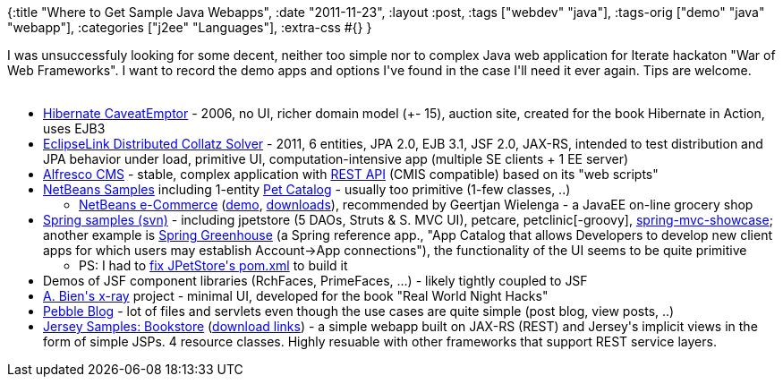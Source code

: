 {:title "Where to Get Sample Java Webapps",
 :date "2011-11-23",
 :layout :post,
 :tags ["webdev" "java"],
 :tags-orig ["demo" "java" "webapp"],
 :categories ["j2ee" "Languages"],
 :extra-css #{}
}

++++
I was unsuccessfuly looking for some decent, neither too simple nor to complex Java web application for Iterate hackaton "War of Web Frameworks". I want to record the demo apps and options I've found in the case I'll need it ever again. Tips are welcome.<br><br><!--more-->
<ul>
	<li><a href="https://downloads.jboss.org/hibernate/caveatemptor/">Hibernate CaveatEmptor</a> - 2006, no UI, richer domain model (+- 15), auction site, created for the book Hibernate in Action, uses EJB3</li>
	<li><a href="https://wiki.eclipse.org/EclipseLink/Examples/Distributed">EclipseLink Distributed Collatz Solver</a> - 2011, 6 entities, JPA 2.0, EJB 3.1, JSF 2.0, JAX-RS, intended to test distribution and JPA behavior under load, primitive UI, computation-intensive app (multiple SE clients + 1 EE server)</li>
	<li><a href="https://www.alfresco.org/">Alfresco CMS</a> - stable, complex application with <a href="https://docs.alfresco.com/3.4/topic/com.alfresco.Enterprise_3_4_0.doc/concepts/ch-customize.html">REST API</a> (CMIS compatible) based on its "web scripts"</li>
	<li><a href="https://netbeans.org/projects/samples/downloads/directory/Samples">NetBeans Samples</a> including 1-entity <a href="https://netbeans.org/kb/samples/pet-catalog.html">Pet Catalog</a> - usually too primitive (1-few classes, ..)</li>
<ul>
	<li><a href="https://netbeans.org/kb/docs/javaee/ecommerce/intro.html">NetBeans e-Commerce</a> (<a href="https://dot.netbeans.org:8080/AffableBean/">demo</a>, <a href="https://netbeans.org/projects/samples/downloads/directory/Samples/JavaEE/ecommerce">downloads</a>), recommended by Geertjan Wielenga - a JavaEE on-line grocery shop</li>
</ul>
	<li><a href="https://src.springframework.org/svn/spring-samples/">Spring samples (svn)</a> - including jpetstore (5 DAOs, Struts &amp; S. MVC UI), petcare, petclinic[-groovy], <a href="https://github.com/SpringSource/spring-mvc-showcase">spring-mvc-showcase</a>; another example is <a href="https://github.com/SpringSource/greenhouse">Spring Greenhouse</a> (a Spring reference app., "App Catalog that allows Developers to develop new client apps for which users may establish Account-&gt;App connections"), the functionality of the UI seems to be quite primitive</li>
<ul>
	<li>PS: I had to <a href="https://github.com/holyjak/blog/commit/f37bb69478b50863078dc945d1ec4c5a378ab438">fix JPetStore's pom.xml</a> to build it</li>
</ul>
	<li>Demos of JSF component libraries (RchFaces, PrimeFaces, ...) - likely tightly coupled to JSF</li>
	<li><a href="https://java.net/projects/x-ray/">A. Bien's x-ray</a> project - minimal UI, developed for the book "Real World Night Hacks"</li>
	<li><a href="https://pebble.sourceforge.net/">Pebble Blog</a> - lot of files and servlets even though the use cases are quite simple (post blog, view posts, ..)</li>
	<li><a href="https://docs.oracle.com/cd/E19776-01/820-4867/ggrby/index.html">Jersey Samples: Bookstore</a> (<a href="https://download.java.net/maven/2/com/sun/jersey/samples/jersey-samples/">download links</a>) - a simple webapp built on JAX-RS (REST) and Jersey's implicit views in the form of simple JSPs. 4 resource classes. Highly resuable with other frameworks that support REST service layers.</li>
</ul>
<div class="linkscent-iconblock" style="float:none !important;border:0 solid #ff0000 !important;background:none repeat scroll center center transparent !important;width:auto !important;height:auto !important;display:block !important;overflow:visible !important;position:static !important;text-indent:0 !important;z-index:auto !important;max-width:none !important;min-width:0 !important;max-height:none !important;min-height:0 !important;left:auto !important;top:auto !important;bottom:auto !important;right:auto !important;line-height:16px !important;white-space:nowrap !important;margin:0!important;padding:0!important;"><img class="linkscent-icon" style="float:none !important;border:0 solid #ff0000 !important;width:16px !important;height:16px !important;display:none;overflow:visible !important;position:absolute !important;text-indent:0 !important;z-index:2147483635 !important;max-width:none !important;min-width:0 !important;max-height:none !important;min-height:0 !important;left:405px;top:232px;bottom:auto !important;right:auto !important;line-height:16px !important;white-space:nowrap !important;visibility:hidden;background:url('//github.com/fluidicon.png') no-repeat scroll center center transparent !important;opacity:0;margin:0;padding:0!important;" src="//interclue/content/cluecore/skins/default/pixel.gif" alt="" /><img class="linkscent-icon" style="float:none !important;border:0 solid #ff0000 !important;background:url('//interclue/content/cluecore/skins/default/sprites.png') no-repeat scroll -144px -96px transparent;width:16px !important;height:16px !important;display:none;overflow:visible !important;position:absolute !important;text-indent:0 !important;z-index:2147483635 !important;max-width:none !important;min-width:0 !important;max-height:none !important;min-height:0 !important;left:423px;top:232px;bottom:auto !important;right:auto !important;line-height:16px !important;white-space:nowrap !important;visibility:hidden;opacity:0;margin:0;padding:0!important;" src="//interclue/content/cluecore/skins/default/pixel.gif" alt="" width="16" height="16" /><img class="linkscent-icon" style="float:none !important;border:0 solid #ff0000 !important;background:none repeat scroll center center transparent;width:16px !important;height:16px !important;display:none;overflow:visible !important;position:absolute !important;text-indent:0 !important;z-index:2147483635 !important;max-width:none !important;min-width:0 !important;max-height:none !important;min-height:0 !important;left:441px;top:232px;bottom:auto !important;right:auto !important;line-height:16px !important;white-space:nowrap !important;visibility:hidden;opacity:0;margin:0;padding:0!important;" src="//interclue/content/cluecore/skins/default/pixel.gif" alt="" /><img class="linkscent-icon" style="float:none !important;border:0 solid #ff0000 !important;width:16px !important;height:16px !important;display:none;overflow:visible !important;position:absolute !important;text-indent:0 !important;z-index:2147483635 !important;max-width:none !important;min-width:0 !important;max-height:none !important;min-height:0 !important;left:172px;top:213px;bottom:auto !important;right:auto !important;line-height:16px !important;white-space:nowrap !important;visibility:hidden;background:url('//interclue/content/cluecore/skins/default/linkscentExternal.png') no-repeat scroll center center transparent !important;opacity:0;margin:0;padding:0!important;" src="//interclue/content/cluecore/skins/default/pixel.gif" alt="" /><img class="linkscent-icon" style="float:none !important;border:0 solid #ff0000 !important;background:url('//interclue/content/cluecore/skins/default/sprites.png') no-repeat scroll -144px -96px transparent;width:16px !important;height:16px !important;display:none;overflow:visible !important;position:absolute !important;text-indent:0 !important;z-index:2147483635 !important;max-width:none !important;min-width:0 !important;max-height:none !important;min-height:0 !important;left:190px;top:213px;bottom:auto !important;right:auto !important;line-height:16px !important;white-space:nowrap !important;visibility:hidden;opacity:0;margin:0;padding:0!important;" src="//interclue/content/cluecore/skins/default/pixel.gif" alt="" width="16" height="16" /><img class="linkscent-icon" style="float:none !important;border:0 solid #ff0000 !important;background:none repeat scroll center center transparent;width:16px !important;height:16px !important;display:none;overflow:visible !important;position:absolute !important;text-indent:0 !important;z-index:2147483635 !important;max-width:none !important;min-width:0 !important;max-height:none !important;min-height:0 !important;left:208px;top:213px;bottom:auto !important;right:auto !important;line-height:16px !important;white-space:nowrap !important;visibility:hidden;opacity:0;margin:0;padding:0!important;" src="//interclue/content/cluecore/skins/default/pixel.gif" alt="" /></div>
<div class="linkscent-iconblock" style="float:none !important;border:0 solid #ff0000 !important;background:none repeat scroll center center transparent !important;width:auto !important;height:auto !important;display:block !important;overflow:visible !important;position:static !important;text-indent:0 !important;z-index:auto !important;max-width:none !important;min-width:0 !important;max-height:none !important;min-height:0 !important;left:auto !important;top:auto !important;bottom:auto !important;right:auto !important;line-height:16px !important;white-space:nowrap !important;margin:0!important;padding:0!important;"><img class="linkscent-icon" style="float:none !important;border:0 solid #ff0000 !important;width:16px !important;height:16px !important;display:none;overflow:visible !important;position:absolute !important;text-indent:0 !important;z-index:2147483635 !important;max-width:none !important;min-width:0 !important;max-height:none !important;min-height:0 !important;left:331px;top:240px;bottom:auto !important;right:auto !important;line-height:16px !important;white-space:nowrap !important;visibility:hidden;background:url('http://netbeans.org/favicon.ico') no-repeat scroll center center transparent !important;opacity:0;margin:0;padding:0!important;" src="//interclue/content/cluecore/skins/default/pixel.gif" alt="" /><img class="linkscent-icon" style="float:none !important;border:0 solid #ff0000 !important;background:none repeat scroll center center transparent;width:16px !important;height:16px !important;display:none;overflow:visible !important;position:absolute !important;text-indent:0 !important;z-index:2147483635 !important;max-width:none !important;min-width:0 !important;max-height:none !important;min-height:0 !important;left:349px;top:240px;bottom:auto !important;right:auto !important;line-height:16px !important;white-space:nowrap !important;visibility:hidden;opacity:0;margin:0;padding:0!important;" src="//interclue/content/cluecore/skins/default/pixel.gif" alt="" /><img class="linkscent-icon" style="float:none !important;border:0 solid #ff0000 !important;width:16px !important;height:16px !important;display:none;overflow:visible !important;position:absolute !important;text-indent:0 !important;z-index:2147483635 !important;max-width:none !important;min-width:0 !important;max-height:none !important;min-height:0 !important;left:196px;top:107px;bottom:auto !important;right:auto !important;line-height:16px !important;white-space:nowrap !important;visibility:hidden;background:url('http://jboss.org/favicon.ico') no-repeat scroll center center transparent !important;opacity:0;margin:0;padding:0!important;" src="//interclue/content/cluecore/skins/default/pixel.gif" alt="" /><img class="linkscent-icon" style="float:none !important;border:0 solid #ff0000 !important;background:none repeat scroll center center transparent;width:16px !important;height:16px !important;display:none;overflow:visible !important;position:absolute !important;text-indent:0 !important;z-index:2147483635 !important;max-width:none !important;min-width:0 !important;max-height:none !important;min-height:0 !important;left:214px;top:107px;bottom:auto !important;right:auto !important;line-height:16px !important;white-space:nowrap !important;visibility:hidden;opacity:0;margin:0;padding:0!important;" src="//interclue/content/cluecore/skins/default/pixel.gif" alt="" /><img class="linkscent-icon" style="float:none !important;border:0 solid #ff0000 !important;width:16px !important;height:16px !important;display:none;overflow:visible !important;position:absolute !important;text-indent:0 !important;z-index:2147483635 !important;max-width:none !important;min-width:0 !important;max-height:none !important;min-height:0 !important;left:385px;top:202px;bottom:auto !important;right:auto !important;line-height:16px !important;white-space:nowrap !important;visibility:hidden;background:url('http://alfresco.com/favicon.ico') no-repeat scroll center center transparent !important;opacity:0;margin:0;padding:0!important;" src="//interclue/content/cluecore/skins/default/pixel.gif" alt="" /><img class="linkscent-icon" style="float:none !important;border:0 solid #ff0000 !important;background:none repeat scroll center center transparent;width:16px !important;height:16px !important;display:none;overflow:visible !important;position:absolute !important;text-indent:0 !important;z-index:2147483635 !important;max-width:none !important;min-width:0 !important;max-height:none !important;min-height:0 !important;left:403px;top:202px;bottom:auto !important;right:auto !important;line-height:16px !important;white-space:nowrap !important;visibility:hidden;opacity:0;margin:0;padding:0!important;" src="//interclue/content/cluecore/skins/default/pixel.gif" alt="" /><img class="linkscent-icon" style="float:none !important;border:0 solid #ff0000 !important;width:16px !important;height:16px !important;display:none;overflow:visible !important;position:absolute !important;text-indent:0 !important;z-index:2147483635 !important;max-width:none !important;min-width:0 !important;max-height:none !important;min-height:0 !important;left:285px;top:278px;bottom:auto !important;right:auto !important;line-height:16px !important;white-space:nowrap !important;visibility:hidden;background:url('http://github.com/favicon.ico') no-repeat scroll center center transparent !important;opacity:0;margin:0;padding:0!important;" src="//interclue/content/cluecore/skins/default/pixel.gif" alt="" /><img class="linkscent-icon" style="float:none !important;border:0 solid #ff0000 !important;background:url('//interclue/content/cluecore/skins/default/sprites.png') no-repeat scroll -144px -96px transparent;width:16px !important;height:16px !important;display:none;overflow:visible !important;position:absolute !important;text-indent:0 !important;z-index:2147483635 !important;max-width:none !important;min-width:0 !important;max-height:none !important;min-height:0 !important;left:303px;top:278px;bottom:auto !important;right:auto !important;line-height:16px !important;white-space:nowrap !important;visibility:hidden;opacity:0;margin:0;padding:0!important;" src="//interclue/content/cluecore/skins/default/pixel.gif" alt="" width="16" height="16" /><img class="linkscent-icon" style="float:none !important;border:0 solid #ff0000 !important;background:none repeat scroll center center transparent;width:16px !important;height:16px !important;display:none;overflow:visible !important;position:absolute !important;text-indent:0 !important;z-index:2147483635 !important;max-width:none !important;min-width:0 !important;max-height:none !important;min-height:0 !important;left:321px;top:278px;bottom:auto !important;right:auto !important;line-height:16px !important;white-space:nowrap !important;visibility:hidden;opacity:0;margin:0;padding:0!important;" src="//interclue/content/cluecore/skins/default/pixel.gif" alt="" /><img class="linkscent-icon" style="float:none !important;border:0 solid #ff0000 !important;width:16px !important;height:16px !important;display:none;overflow:visible !important;position:absolute !important;text-indent:0 !important;z-index:2147483635 !important;max-width:none !important;min-width:0 !important;max-height:none !important;min-height:0 !important;left:514px;top:297px;bottom:auto !important;right:auto !important;line-height:16px !important;white-space:nowrap !important;visibility:hidden;background:url('http://github.com/favicon.ico') no-repeat scroll center center transparent !important;opacity:0;margin:0;padding:0!important;" src="//interclue/content/cluecore/skins/default/pixel.gif" alt="" /><img class="linkscent-icon" style="float:none !important;border:0 solid #ff0000 !important;background:url('//interclue/content/cluecore/skins/default/sprites.png') no-repeat scroll -144px -96px transparent;width:16px !important;height:16px !important;display:none;overflow:visible !important;position:absolute !important;text-indent:0 !important;z-index:2147483635 !important;max-width:none !important;min-width:0 !important;max-height:none !important;min-height:0 !important;left:532px;top:297px;bottom:auto !important;right:auto !important;line-height:16px !important;white-space:nowrap !important;visibility:hidden;opacity:0;margin:0;padding:0!important;" src="//interclue/content/cluecore/skins/default/pixel.gif" alt="" width="16" height="16" /><img class="linkscent-icon" style="float:none !important;border:0 solid #ff0000 !important;background:none repeat scroll center center transparent;width:16px !important;height:16px !important;display:none;overflow:visible !important;position:absolute !important;text-indent:0 !important;z-index:2147483635 !important;max-width:none !important;min-width:0 !important;max-height:none !important;min-height:0 !important;left:550px;top:297px;bottom:auto !important;right:auto !important;line-height:16px !important;white-space:nowrap !important;visibility:hidden;opacity:0;margin:0;padding:0!important;" src="//interclue/content/cluecore/skins/default/pixel.gif" alt="" /></div>
<div class="linkscent-iconblock" style="float:none !important;border:0 solid #ff0000 !important;background:none repeat scroll center center transparent !important;width:auto !important;height:auto !important;display:block !important;overflow:visible !important;position:static !important;text-indent:0 !important;z-index:auto !important;max-width:none !important;min-width:0 !important;max-height:none !important;min-height:0 !important;left:auto !important;top:auto !important;bottom:auto !important;right:auto !important;line-height:16px !important;white-space:nowrap !important;margin:0!important;padding:0!important;"><img class="linkscent-icon" style="float:none !important;border:0 solid #ff0000 !important;width:16px !important;height:16px !important;display:none;overflow:visible !important;position:absolute !important;text-indent:0 !important;z-index:2147483635 !important;max-width:none !important;min-width:0 !important;max-height:none !important;min-height:0 !important;left:385px;top:202px;bottom:auto !important;right:auto !important;line-height:16px !important;white-space:nowrap !important;visibility:hidden;background:url('http://alfresco.com/favicon.ico') no-repeat scroll center center transparent !important;opacity:0;margin:0;padding:0!important;" src="//interclue/content/cluecore/skins/default/pixel.gif" alt="" /><img class="linkscent-icon" style="float:none !important;border:0 solid #ff0000 !important;background:none repeat scroll center center transparent;width:16px !important;height:16px !important;display:none;overflow:visible !important;position:absolute !important;text-indent:0 !important;z-index:2147483635 !important;max-width:none !important;min-width:0 !important;max-height:none !important;min-height:0 !important;left:403px;top:202px;bottom:auto !important;right:auto !important;line-height:16px !important;white-space:nowrap !important;visibility:hidden;opacity:0;margin:0;padding:0!important;" src="//interclue/content/cluecore/skins/default/pixel.gif" alt="" /><img class="linkscent-icon" style="float:none !important;border:0 solid #ff0000 !important;width:16px !important;height:16px !important;display:none;overflow:visible !important;position:absolute !important;text-indent:0 !important;z-index:2147483635 !important;max-width:none !important;min-width:0 !important;max-height:none !important;min-height:0 !important;left:183px;top:544px;bottom:auto !important;right:auto !important;line-height:16px !important;white-space:nowrap !important;visibility:hidden;background:url('http://netbeans.org/favicon.ico') no-repeat scroll center center transparent !important;opacity:0;margin:0;padding:0!important;" src="//interclue/content/cluecore/skins/default/pixel.gif" alt="" /><img class="linkscent-icon" style="float:none !important;border:0 solid #ff0000 !important;background:none repeat scroll center center transparent;width:16px !important;height:16px !important;display:none;overflow:visible !important;position:absolute !important;text-indent:0 !important;z-index:2147483635 !important;max-width:none !important;min-width:0 !important;max-height:none !important;min-height:0 !important;left:201px;top:544px;bottom:auto !important;right:auto !important;line-height:16px !important;white-space:nowrap !important;visibility:hidden;opacity:0;margin:0;padding:0!important;" src="//interclue/content/cluecore/skins/default/pixel.gif" alt="" /><img class="linkscent-icon" style="float:none !important;border:0 solid #ff0000 !important;width:16px !important;height:16px !important;display:none;overflow:visible !important;position:absolute !important;text-indent:0 !important;z-index:2147483635 !important;max-width:none !important;min-width:0 !important;max-height:none !important;min-height:0 !important;left:223px;top:278px;bottom:auto !important;right:auto !important;line-height:16px !important;white-space:nowrap !important;visibility:hidden;background:url('http://netbeans.org/favicon.ico') no-repeat scroll center center transparent !important;opacity:0;margin:0;padding:0!important;" src="//interclue/content/cluecore/skins/default/pixel.gif" alt="" /><img class="linkscent-icon" style="float:none !important;border:0 solid #ff0000 !important;background:none repeat scroll center center transparent;width:16px !important;height:16px !important;display:none;overflow:visible !important;position:absolute !important;text-indent:0 !important;z-index:2147483635 !important;max-width:none !important;min-width:0 !important;max-height:none !important;min-height:0 !important;left:241px;top:278px;bottom:auto !important;right:auto !important;line-height:16px !important;white-space:nowrap !important;visibility:hidden;opacity:0;margin:0;padding:0!important;" src="//interclue/content/cluecore/skins/default/pixel.gif" alt="" /><img class="linkscent-icon" style="float:none !important;border:0 solid #ff0000 !important;width:16px !important;height:16px !important;display:none;overflow:visible !important;position:absolute !important;text-indent:0 !important;z-index:2147483635 !important;max-width:none !important;min-width:0 !important;max-height:none !important;min-height:0 !important;left:172px;top:297px;bottom:auto !important;right:auto !important;line-height:16px !important;white-space:nowrap !important;visibility:hidden;background:url('//interclue/content/cluecore/skins/default/linkscentExternal.png') no-repeat scroll center center transparent !important;opacity:0;margin:0;padding:0!important;" src="//interclue/content/cluecore/skins/default/pixel.gif" alt="" /><img class="linkscent-icon" style="float:none !important;border:0 solid #ff0000 !important;background:url('//interclue/content/cluecore/skins/default/sprites.png') no-repeat scroll -144px -96px transparent;width:16px !important;height:16px !important;display:none;overflow:visible !important;position:absolute !important;text-indent:0 !important;z-index:2147483635 !important;max-width:none !important;min-width:0 !important;max-height:none !important;min-height:0 !important;left:190px;top:297px;bottom:auto !important;right:auto !important;line-height:16px !important;white-space:nowrap !important;visibility:hidden;opacity:0;margin:0;padding:0!important;" src="//interclue/content/cluecore/skins/default/pixel.gif" alt="" width="16" height="16" /><img class="linkscent-icon" style="float:none !important;border:0 solid #ff0000 !important;background:none repeat scroll center center transparent;width:16px !important;height:16px !important;display:none;overflow:visible !important;position:absolute !important;text-indent:0 !important;z-index:2147483635 !important;max-width:none !important;min-width:0 !important;max-height:none !important;min-height:0 !important;left:208px;top:297px;bottom:auto !important;right:auto !important;line-height:16px !important;white-space:nowrap !important;visibility:hidden;opacity:0;margin:0;padding:0!important;" src="//interclue/content/cluecore/skins/default/pixel.gif" alt="" /></div>

++++
